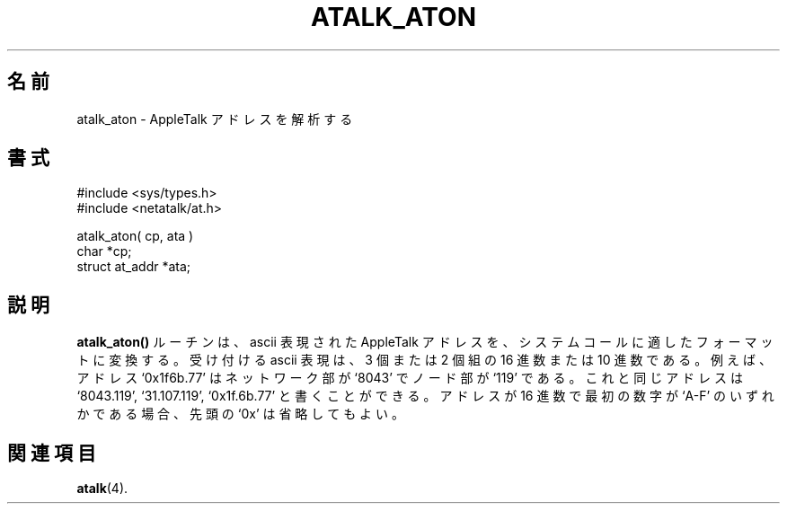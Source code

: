 .\"
.\" Japanese Version Copyright (c) 2001 Yuichi SATO
.\"         all rights reserved.
.\" Translated Sat Mar 10 00:38:57 JST 2001
.\"         by Yuichi SATO <sato@complex.eng.hokudai.ac.jp>
.\"
.TH ATALK_ATON 3 "12 Jan 1994" "netatalk 1.3"
.\"O .SH NAME
.SH 名前
.\"O atalk_aton \- AppleTalk address parsing
atalk_aton \- AppleTalk アドレスを解析する
.\"O .SH SYNOPSIS
.SH 書式
.nf
#include <sys/types.h>
#include <netatalk/at.h>
.LP
atalk_aton( cp, ata )
char *cp;
struct at_addr *ata;
.fi
.\"O .SH DESCRIPTION
.SH 説明
.\"O The
.\"O .B atalk_aton()
.\"O routine converts an ascii representation of an AppleTalk address to a
.\"O format appropriate for system calls.  
.B atalk_aton()
ルーチンは、ascii 表現された AppleTalk アドレスを、
システムコールに適したフォーマットに変換する。
.\"O Acceptable ascii representations
.\"O include both hex and base 10, in triples or doubles.  
受け付ける ascii 表現は、3 個または 2 個組の 16 進数または 10 進数である。
.\"O For instance, the
.\"O address `0x1f6b.77' has a network part of `8043' and a node part of
.\"O `119'.  
例えば、アドレス `0x1f6b.77' は
ネットワーク部が `8043' でノード部が `119' である。
.\"O This same address could be written `8043.119', `31.107.119', or
.\"O `0x1f.6b.77'.  
これと同じアドレスは
`8043.119', `31.107.119', `0x1f.6b.77' と書くことができる。
.\"O If the address is in hex and the first digit is one of
.\"O `A-F', a leading `0x' is redundant.
アドレスが 16 進数で最初の数字が `A-F' のいずれかである場合、
先頭の `0x' は省略してもよい。
.\"O .SH SEE ALSO
.SH 関連項目
.BR atalk (4).
